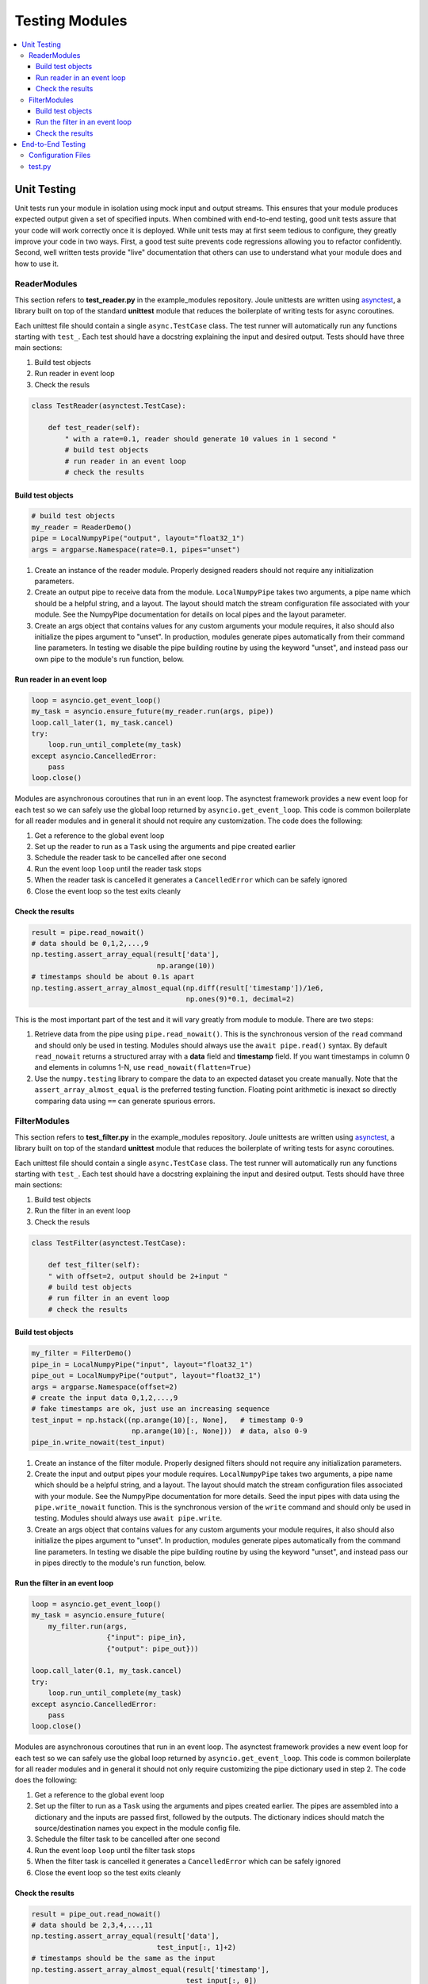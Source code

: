 Testing Modules
===============

.. contents:: :local:

.. _unit_testing:

Unit Testing
------------

Unit tests run your module in isolation using mock input and output
streams.  This ensures that your module produces expected output given
a set of specified inputs. When combined with end-to-end testing, good
unit tests assure that your code will work correctly once it is
deployed. While unit tests may at first seem tedious to configure,
they greatly improve your code in two ways. First, a good test
suite prevents code regressions allowing you to refactor confidently.
Second, well written tests provide "live" documentation that others
can use to understand what your module does and how to use it.

ReaderModules
'''''''''''''

This section refers to **test_reader.py** in the example_modules
repository. Joule unittests are written using `asynctest
<https://asynctest.readthedocs.io/en/latest/>`_, a library built on
top of the standard **unittest** module that reduces the boilerplate of
writing tests for async coroutines.

Each unittest file should contain a single ``async.TestCase`` class. The
test runner will automatically run any functions starting with
``test_``. Each test should have a docstring explaining the input and desired output.
Tests should have three main sections:

1. Build test objects
2. Run reader in event loop
3. Check the resuls

.. code-block:: python

		class TestReader(asynctest.TestCase):
		
 		    def test_reader(self):
		        " with a rate=0.1, reader should generate 10 values in 1 second "
			# build test objects
			# run reader in an event loop
			# check the results

Build test objects
++++++++++++++++++

.. code-block:: python

		# build test objects
		my_reader = ReaderDemo()
		pipe = LocalNumpyPipe("output", layout="float32_1")
		args = argparse.Namespace(rate=0.1, pipes="unset")

1. Create an instance of the reader module. Properly designed readers
   should not require any initialization parameters.

2. Create an output pipe to receive data from the
   module. ``LocalNumpyPipe`` takes two arguments, a pipe name which
   should be a helpful string, and a layout. The layout should match
   the stream configuration file associated with your module. See the
   NumpyPipe documentation for details on local pipes and the layout
   parameter.

3. Create an args object that contains values for any custom arguments
   your module requires, it also should also initialize the pipes
   argument to "unset". In production, modules generate pipes
   automatically from their command line parameters. In testing we
   disable the pipe building routine by using the keyword "unset", and
   instead pass our own pipe to the module's run function, below.

Run reader in an event loop
+++++++++++++++++++++++++++

.. code-block:: python
		
		loop = asyncio.get_event_loop()
		my_task = asyncio.ensure_future(my_reader.run(args, pipe))
		loop.call_later(1, my_task.cancel)
		try:
		    loop.run_until_complete(my_task)
		except asyncio.CancelledError:
		    pass
		loop.close()

Modules are asynchronous coroutines that run in an event loop.  The
asynctest framework provides a new event loop for each test so we can
safely use the global loop returned by ``asyncio.get_event_loop``.
This code is common boilerplate for all reader modules and in
general it should not require any customization. The code does the following:

1. Get a reference to the global event loop
2. Set up the reader to run as a ``Task`` using the arguments and pipe created earlier
3. Schedule the reader task to be cancelled after one second
4. Run the event loop ``loop`` until the reader task stops
5. When the reader task is cancelled it generates a ``CancelledError`` which can be safely ignored
6. Close the event loop so the test exits cleanly


Check the results
+++++++++++++++++

.. code-block:: python

		result = pipe.read_nowait()
		# data should be 0,1,2,...,9
		np.testing.assert_array_equal(result['data'],
                                              np.arange(10))
		# timestamps should be about 0.1s apart
		np.testing.assert_array_almost_equal(np.diff(result['timestamp'])/1e6,
                                                     np.ones(9)*0.1, decimal=2)
        
This is the most important part of the test and it will vary greatly from module to module.
There are two steps:

1. Retrieve data from the pipe using ``pipe.read_nowait()``. This is
   the synchronous version of the ``read`` command and should only be
   used in testing. Modules should always use the ``await
   pipe.read()`` syntax.  By default ``read_nowait`` returns a
   structured array with a **data** field and **timestamp** field. If
   you want timestamps in column 0 and elements in columns 1-N, use
   ``read_nowait(flatten=True)``
   
   
2. Use the ``numpy.testing`` library to compare the data to an
   expected dataset you create manually.  Note that the
   ``assert_array_almost_equal`` is the preferred testing
   function. Floating point arithmetic is inexact so directly
   comparing data using ``==`` can generate spurious errors.
   
FilterModules
'''''''''''''

This section refers to **test_filter.py** in the example_modules
repository. Joule unittests are written using `asynctest
<https://asynctest.readthedocs.io/en/latest/>`_, a library built on
top of the standard **unittest** module that reduces the boilerplate of
writing tests for async coroutines.

Each unittest file should contain a single ``async.TestCase`` class. The
test runner will automatically run any functions starting with
``test_``. Each test should have a docstring explaining the input and desired output.
Tests should have three main sections:

1. Build test objects
2. Run the filter in an event loop
3. Check the resuls

.. code-block:: python

		class TestFilter(asynctest.TestCase):
		
		    def test_filter(self):
		    " with offset=2, output should be 2+input "
		    # build test objects
		    # run filter in an event loop
		    # check the results


Build test objects
++++++++++++++++++

.. code-block:: python

		my_filter = FilterDemo()
		pipe_in = LocalNumpyPipe("input", layout="float32_1")
		pipe_out = LocalNumpyPipe("output", layout="float32_1")
		args = argparse.Namespace(offset=2)
		# create the input data 0,1,2,...,9
		# fake timestamps are ok, just use an increasing sequence
		test_input = np.hstack((np.arange(10)[:, None],   # timestamp 0-9
                                        np.arange(10)[:, None]))  # data, also 0-9
		pipe_in.write_nowait(test_input)

1. Create an instance of the filter module. Properly designed filters
   should not require any initialization parameters.

2. Create the input and output pipes your module requires.
   ``LocalNumpyPipe`` takes two arguments, a pipe name which
   should be a helpful string, and a layout. The layout should match
   the stream configuration files associated with your module. See the
   NumpyPipe documentation for more details. Seed the input pipes with
   data using the ``pipe.write_nowait`` function. This is
   the synchronous version of the ``write`` command and should only be
   used in testing. Modules should always use ``await
   pipe.write``.

3. Create an args object that contains values for any custom arguments
   your module requires, it also should also initialize the pipes
   argument to "unset". In production, modules generate pipes
   automatically from the command line parameters. In testing we
   disable the pipe building routine by using the keyword "unset", and
   instead pass our in pipes directly to the module's run function, below.
		

Run the filter in an event loop
+++++++++++++++++++++++++++++++

.. code-block:: python

		loop = asyncio.get_event_loop()
		my_task = asyncio.ensure_future(
		    my_filter.run(args,
                                  {"input": pipe_in},
				  {"output": pipe_out}))
        
		loop.call_later(0.1, my_task.cancel)
		try:
		    loop.run_until_complete(my_task)
		except asyncio.CancelledError:
		    pass
		loop.close()

Modules are asynchronous coroutines that run in an event loop.  The
asynctest framework provides a new event loop for each test so we can
safely use the global loop returned by ``asyncio.get_event_loop``.
This code is common boilerplate for all reader modules and in general
it should not only require customizing the pipe dictionary used in step 2. The code
does the following:

1. Get a reference to the global event loop
2. Set up the filter to run as a ``Task`` using the arguments and pipes created earlier.
   The pipes are assembled into a dictionary and the inputs are passed first, followed by the
   outputs. The dictionary indices should match the source/destination names you expect in the module
   config file.  
3. Schedule the filter task to be cancelled after one second
4. Run the event loop ``loop`` until the filter task stops
5. When the filter task is cancelled it generates a ``CancelledError`` which can be safely ignored
6. Close the event loop so the test exits cleanly

   
Check the results
+++++++++++++++++

.. code-block:: python
		
		result = pipe_out.read_nowait()
		# data should be 2,3,4,...,11
		np.testing.assert_array_equal(result['data'],
                                              test_input[:, 1]+2)
		# timestamps should be the same as the input
		np.testing.assert_array_almost_equal(result['timestamp'],
                                                     test_input[:, 0])

This is the most important part of the test and it will vary greatly from module to module.
There are two steps:

1. Retrieve data from the pipe using ``pipe.read_nowait()``. This is
   the synchronous version of the ``read`` command and should only be
   used in testing. Modules should always use the ``await
   pipe.read()`` syntax.  By default ``read_nowait`` returns a
   structured array with a **data** field and **timestamp** field. If
   you want timestamps in column 0 and elements in columns 1-N, use
   ``read_nowait(flatten=True)``
   
   
2. Use the ``numpy.testing`` library to compare the data to an
   expected dataset you create manually.  Note that the
   ``assert_array_almost_equal`` is the preferred testing
   function. Floating point arithmetic is inexact so directly
   comparing data using ``==`` can generate spurious errors.

End-to-End Testing
------------------

End-to-end (E2E) tests run your module in a mock environment that
mimics a production system.  E2E tests generally run slower than
unittests but they provide a high degree of assurance that the module
operates correctly. The e2e directory in the example_modules
repository has a complete testing infrastructure that runs your module
in a Docker container. The first time you run the test, you will
be prompted to retrieve the containers from Docker hub,
contact donnal@usna.edu for access credentials. The rest of this section
describes the structure of the e2e directory and how to run the test
framework.

.. code-block:: none
		     
		e2e
		\---bootstrap-inner.py
		    docker-compose.yml
		    main.conf
		    runner.sh
		    test.py
		    module_configs
		    \---reader.conf
		        filter.conf
		    stream_configs
		    \---raw.conf
		        filtered.conf

There are a large number of files in the test directory but you only need
to customize a few, the rest are boilerplate testing infrastructure. Run
the tests using the **runner.sh** script:

.. code-block:: bash
		   
		$> cd example_modules/e2e
		$> ./runner.sh
		#...output from Docker omitted..
		joule   | ---------[running e2e test suite]---------
		joule   | OK
		e2e_joule_1 exited with code 0
		#...output from Docker omitted...

When you run this command, you will see several lines of output from Docker as it sets up the test
environment and then tears down the environment and cleans up. The important lines of output are
shown above. These lines are produced by ``test.py`` which contains all of the testing
logic and is the only file in e2e directory which you should customize. Before writing the tests
though you need to set up the appropriate configuration files to run your module.

Configuration Files
'''''''''''''''''''

The E2E tests run joule just like a production system, therefore you
must include module and stream configuration files in order for joule
to recognize and run your module. It provides a type of "live"
documentation. These file serve as a type of "live" documentation that
others can use as a guide when setting up your module on other their
system.

The example_modules e2e test runs both the reader and filter module. The
reader module configuration is shown below:

.. code-block:: ini

		[Main]
		exec_cmd = python3 /joule-modules/reader.py 0.1
		name = Demo Reader

		[Source]

		[Destination]
		output = /demo/raw
		
The reader module has no sources and one destination called **output**
which is connected to the **/demo/raw** NilmDB stream. Note that the
exec command uses the **python3** interpreter and the module script is in
the **/joule-modules/** directory. The e2e bootstrap process copies
the contents of the project folder into **/joule-modules** on the
test container. If your module scripts are stored in subdirectories
access them at a path like
**/joule-modules/my-subdirectory/module.py**

The filter module has a similar configuration:

.. code-block:: ini

		[Main]
		exec_cmd = python3 /joule-modules/filter.py 2
		name = Demo Filter

		[Source]
		input = /demo/raw

		[Destination]
		output = /demo/filtered

It has one source, **input** which is attached to the NilmDB stream
**/demo/raw**. This stream is produced by the reader module. The
filter has one destination, **output** which is attached to the NilmDB
stream **/demo/filtered**. The **exec_cmd** has the same structure as
the reader module. Note that any arguments you added to the
``custom_args`` function in your module should be specified as command
line arguments to the **exec_cmd**.

The stream configurations for both **/demo/filtered** and **/demo/raw**
are in the **stream_configs** directory:

.. code-block:: ini

		[Main]
		name = Raw Data
		path = /demo/raw
		datatype = int32
		keep = 1w
		decimate = yes

		[Element1]
		name = counter

.. code-block:: ini

		[Main]
		name = Filtered Data
		path = /demo/filtered
		datatype = int32
		keep = 1w
		decimate = yes
		
		[Element1]
		name = filtered counter
		


test.py
'''''''

This file contains all of the testing logic. This file runs once the
joule process has started and it interrogates the system using the
same tools that would be available to an end user working on a live
installation.

.. code-block:: python

		def main():
		    time.sleep(8)   # wait for jouled to boot and get data
		    check_modules() # these functions use asserts to fail on error
		    check_data()
		    check_logs()

		def check_modules()
		    #check output from 'joule modules' command

		def check_data()
		    #check NilmDB data using 'nilmtool' commands

		def check_logs()
		    #check output from 'joule logs' command

		if __name__ == "__main__":
		    main()
		    print("OK") # no asserts failed, so things are good

Not all of these tests may be necessary for your module, they are included in the
example repository to show the range of tests that are possible rather than a prescription
of exactly which tests to perform. See the contents of **test.py** for several examples
and the e2eutils reference for details on the testing API.
